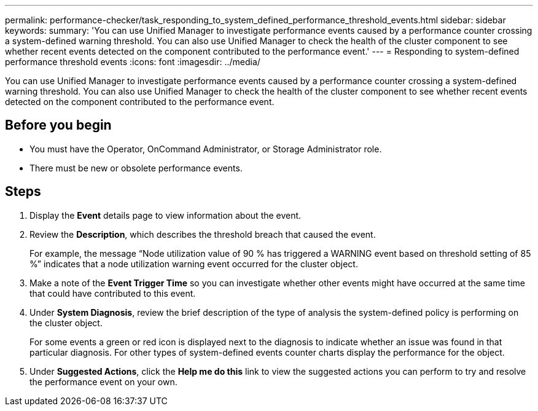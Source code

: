 ---
permalink: performance-checker/task_responding_to_system_defined_performance_threshold_events.html
sidebar: sidebar
keywords: 
summary: 'You can use Unified Manager to investigate performance events caused by a performance counter crossing a system-defined warning threshold. You can also use Unified Manager to check the health of the cluster component to see whether recent events detected on the component contributed to the performance event.'
---
= Responding to system-defined performance threshold events
:icons: font
:imagesdir: ../media/

[.lead]
You can use Unified Manager to investigate performance events caused by a performance counter crossing a system-defined warning threshold. You can also use Unified Manager to check the health of the cluster component to see whether recent events detected on the component contributed to the performance event.

== Before you begin

* You must have the Operator, OnCommand Administrator, or Storage Administrator role.
* There must be new or obsolete performance events.

== Steps

. Display the *Event* details page to view information about the event.
. Review the *Description*, which describes the threshold breach that caused the event.
+
For example, the message "`Node utilization value of 90 % has triggered a WARNING event based on threshold setting of 85 %`" indicates that a node utilization warning event occurred for the cluster object.

. Make a note of the *Event Trigger Time* so you can investigate whether other events might have occurred at the same time that could have contributed to this event.
. Under *System Diagnosis*, review the brief description of the type of analysis the system-defined policy is performing on the cluster object.
+
For some events a green or red icon is displayed next to the diagnosis to indicate whether an issue was found in that particular diagnosis. For other types of system-defined events counter charts display the performance for the object.

. Under *Suggested Actions*, click the *Help me do this* link to view the suggested actions you can perform to try and resolve the performance event on your own.
